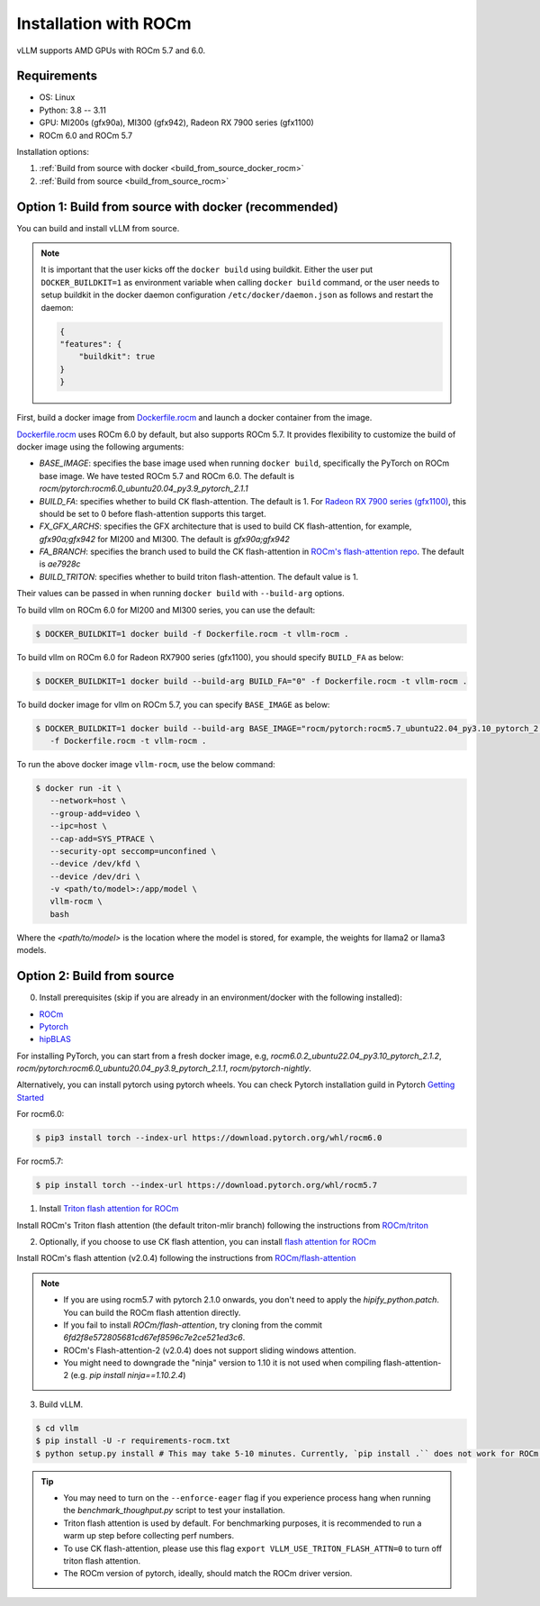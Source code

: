 .. _installation_rocm:

Installation with ROCm
======================

vLLM supports AMD GPUs with ROCm 5.7 and 6.0.

Requirements
------------

* OS: Linux
* Python: 3.8 -- 3.11
* GPU: MI200s (gfx90a), MI300 (gfx942), Radeon RX 7900 series (gfx1100)
* ROCm 6.0 and ROCm 5.7

Installation options:

#. :ref:`Build from source with docker <build_from_source_docker_rocm>`
#. :ref:`Build from source <build_from_source_rocm>`

.. _build_from_source_docker_rocm:

Option 1: Build from source with docker (recommended)
-----------------------------------------------------

You can build and install vLLM from source.

.. note::
    It is important that the user kicks off the ``docker build`` using buildkit. 
    Either the user put ``DOCKER_BUILDKIT=1`` as environment variable when calling ``docker build`` command, or the user needs to setup buildkit
    in the docker daemon configuration ``/etc/docker/daemon.json`` as follows and restart the daemon:

    .. code-block:: console

        {
        "features": {
            "buildkit": true
        }
        }


First, build a docker image from `Dockerfile.rocm <https://github.com/vllm-project/vllm/blob/main/Dockerfile.rocm>`_ and launch a docker container from the image.

`Dockerfile.rocm <https://github.com/vllm-project/vllm/blob/main/Dockerfile.rocm>`_ uses ROCm 6.0 by default, but also supports ROCm 5.7.
It provides flexibility to customize the build of docker image using the following arguments:

* `BASE_IMAGE`: specifies the base image used when running ``docker build``, specifically the PyTorch on ROCm base image. We have tested ROCm 5.7 and ROCm 6.0. The default is `rocm/pytorch:rocm6.0_ubuntu20.04_py3.9_pytorch_2.1.1`
* `BUILD_FA`: specifies whether to build CK flash-attention. The default is 1. For `Radeon RX 7900 series (gfx1100) <https://rocm.docs.amd.com/projects/radeon/en/latest/index.html>`_, this should be set to 0 before flash-attention supports this target.
* `FX_GFX_ARCHS`: specifies the GFX architecture that is used to build CK flash-attention, for example, `gfx90a;gfx942` for MI200 and MI300. The default is `gfx90a;gfx942`
* `FA_BRANCH`: specifies the branch used to build the CK flash-attention in `ROCm's flash-attention repo <https://github.com/ROCmSoftwarePlatform/flash-attention>`_. The default is `ae7928c`
* `BUILD_TRITON`: specifies whether to build triton flash-attention. The default value is 1. 

Their values can be passed in when running ``docker build`` with ``--build-arg`` options.


To build vllm on ROCm 6.0 for MI200 and MI300 series, you can use the default:

.. code-block:: console

    $ DOCKER_BUILDKIT=1 docker build -f Dockerfile.rocm -t vllm-rocm .

To build vllm on ROCm 6.0 for Radeon RX7900 series (gfx1100), you should specify ``BUILD_FA`` as below:

.. code-block:: console

    $ DOCKER_BUILDKIT=1 docker build --build-arg BUILD_FA="0" -f Dockerfile.rocm -t vllm-rocm .

To build docker image for vllm on ROCm 5.7, you can specify ``BASE_IMAGE`` as below:

.. code-block:: console

    $ DOCKER_BUILDKIT=1 docker build --build-arg BASE_IMAGE="rocm/pytorch:rocm5.7_ubuntu22.04_py3.10_pytorch_2.0.1" \
       -f Dockerfile.rocm -t vllm-rocm . 

To run the above docker image ``vllm-rocm``, use the below command:

.. code-block:: console

    $ docker run -it \
       --network=host \
       --group-add=video \
       --ipc=host \
       --cap-add=SYS_PTRACE \
       --security-opt seccomp=unconfined \
       --device /dev/kfd \
       --device /dev/dri \
       -v <path/to/model>:/app/model \
       vllm-rocm \
       bash

Where the `<path/to/model>` is the location where the model is stored, for example, the weights for llama2 or llama3 models.


.. _build_from_source_rocm:

Option 2: Build from source
---------------------------

0. Install prerequisites (skip if you are already in an environment/docker with the following installed):

- `ROCm <https://rocm.docs.amd.com/en/latest/deploy/linux/index.html>`_
- `Pytorch <https://pytorch.org/>`_
- `hipBLAS <https://rocm.docs.amd.com/projects/hipBLAS/en/latest/install.html>`_

For installing PyTorch, you can start from a fresh docker image, e.g, `rocm6.0.2_ubuntu22.04_py3.10_pytorch_2.1.2`, `rocm/pytorch:rocm6.0_ubuntu20.04_py3.9_pytorch_2.1.1`, `rocm/pytorch-nightly`.

Alternatively, you can install pytorch using pytorch wheels. You can check Pytorch installation guild in Pytorch `Getting Started <https://pytorch.org/get-started/locally/>`_

For rocm6.0:

.. code-block:: console

    $ pip3 install torch --index-url https://download.pytorch.org/whl/rocm6.0


For rocm5.7:

.. code-block:: console

    $ pip install torch --index-url https://download.pytorch.org/whl/rocm5.7


1. Install `Triton flash attention for ROCm <https://github.com/ROCm/triton>`_

Install ROCm's Triton flash attention (the default triton-mlir branch) following the instructions from `ROCm/triton <https://github.com/ROCm/triton/blob/triton-mlir/README.md>`_

2. Optionally, if you choose to use CK flash attention, you can install `flash attention for ROCm <https://github.com/ROCm/flash-attention/tree/flash_attention_for_rocm>`_

Install ROCm's flash attention (v2.0.4) following the instructions from `ROCm/flash-attention <https://github.com/ROCm/flash-attention/tree/flash_attention_for_rocm#amd-gpurocm-support>`_

.. note::
    - If you are using rocm5.7 with pytorch 2.1.0 onwards, you don't need to apply the `hipify_python.patch`. You can build the ROCm flash attention directly.
    - If you fail to install `ROCm/flash-attention`, try cloning from the commit `6fd2f8e572805681cd67ef8596c7e2ce521ed3c6`.
    - ROCm's Flash-attention-2 (v2.0.4) does not support sliding windows attention.
    - You might need to downgrade the "ninja" version to 1.10 it is not used when compiling flash-attention-2 (e.g. `pip install ninja==1.10.2.4`)

3. Build vLLM.

.. code-block:: console

    $ cd vllm
    $ pip install -U -r requirements-rocm.txt
    $ python setup.py install # This may take 5-10 minutes. Currently, `pip install .`` does not work for ROCm installation


.. tip::

    - You may need to turn on the ``--enforce-eager`` flag if you experience process hang when running the `benchmark_thoughput.py` script to test your installation.
    - Triton flash attention is used by default. For benchmarking purposes, it is recommended to run a warm up step before collecting perf numbers.
    - To use CK flash-attention, please use this flag ``export VLLM_USE_TRITON_FLASH_ATTN=0`` to turn off triton flash attention. 
    - The ROCm version of pytorch, ideally, should match the ROCm driver version.
